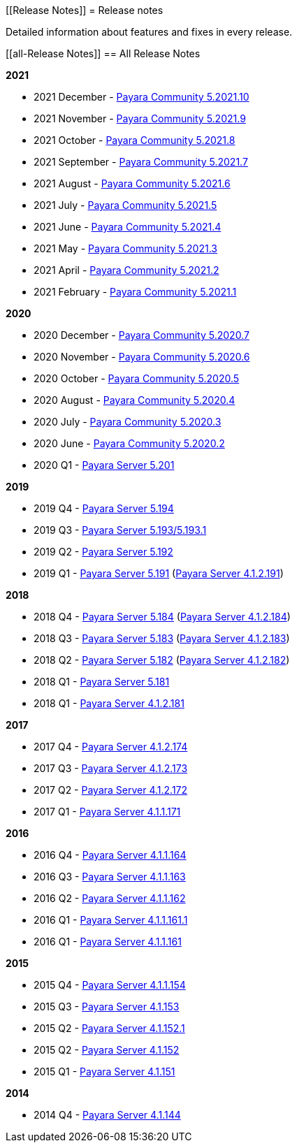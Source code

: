 :ordinal: 900
[[Release Notes]]
= Release notes

Detailed information about features and fixes in every release.

[[all-Release Notes]]
== All Release Notes

*2021*

* 2021 December - xref:Release Notes/Release Notes 5.2021.10.adoc[Payara Community 5.2021.10]
* 2021 November - xref:Release Notes/Release Notes 5.2021.9.adoc[Payara Community 5.2021.9]
* 2021 October - xref:Release Notes/Release Notes 5.2021.8.adoc[Payara Community 5.2021.8]
* 2021 September - xref:Release Notes/Release Notes 5.2021.7.adoc[Payara Community 5.2021.7]
* 2021 August - xref:Release Notes/Release Notes 5.2021.6.adoc[Payara Community 5.2021.6]
* 2021 July - xref:Release Notes/Release Notes 5.2021.5.adoc[Payara Community 5.2021.5]
* 2021 June - xref:Release Notes/Release Notes 5.2021.4.adoc[Payara Community 5.2021.4]
* 2021 May - xref:Release Notes/Release Notes 5.2021.3.adoc[Payara Community 5.2021.3]
* 2021 April - xref:Release Notes/Release Notes 5.2021.2.adoc[Payara Community 5.2021.2]
* 2021 February - xref:Release Notes/Release Notes 5.2021.1.adoc[Payara Community 5.2021.1]

*2020*

* 2020 December - xref:Release Notes/Release Notes 5.2020.7.adoc[Payara Community 5.2020.7]
* 2020 November - xref:Release Notes/Release Notes 5.2020.6.adoc[Payara Community 5.2020.6]
* 2020 October - xref:Release Notes/Release Notes 5.2020.5.adoc[Payara Community 5.2020.5]
* 2020 August - xref:Release Notes/Release Notes 5.2020.4.adoc[Payara Community 5.2020.4]
* 2020 July - xref:Release Notes/Release Notes 5.2020.3.adoc[Payara Community 5.2020.3]
* 2020 June - xref:Release Notes/Release Notes 5.2020.2.adoc[Payara Community 5.2020.2]
* 2020 Q1 - xref:Release Notes/Release Notes 5.201.adoc[Payara Server 5.201]

*2019*

* 2019 Q4 - xref:Release Notes/Release Notes 5.194.adoc[Payara Server 5.194]
* 2019 Q3 - xref:Release Notes/Release Notes 5.193.adoc[Payara Server 5.193/5.193.1]
* 2019 Q2 - xref:Release Notes/Release Notes 5.192.adoc[Payara Server 5.192]
* 2019 Q1 - xref:Release Notes/Release Notes 5.191.adoc[Payara Server 5.191] (xref:Release Notes/Release Notes 4.1.2.191.adoc[Payara Server 4.1.2.191])

*2018*

* 2018 Q4 - xref:Release Notes/Release Notes 5.184.adoc[Payara Server 5.184] (xref:Release Notes/Release Notes 4.1.2.184.adoc[Payara Server 4.1.2.184])
* 2018 Q3 - xref:Release Notes/Release Notes 5.183.adoc[Payara Server 5.183] (xref:Release Notes/Release Notes 4.1.2.183.adoc[Payara Server 4.1.2.183])
* 2018 Q2 - xref:Release Notes/Release Notes 5.182.adoc[Payara Server 5.182] (xref:Release Notes/Release Notes 4.1.2.182.adoc[Payara Server 4.1.2.182])
* 2018 Q1 - xref:Release Notes/Release Notes 5.181.adoc[Payara Server 5.181]
* 2018 Q1 - xref:Release Notes/Release Notes 4.1.2.181.adoc[Payara Server 4.1.2.181]

*2017*

* 2017 Q4 - xref:Release Notes/Release Notes 4.1.2.174.adoc[Payara Server 4.1.2.174]
* 2017 Q3 - xref:Release Notes/Release Notes 4.1.2.173.adoc[Payara Server 4.1.2.173]
* 2017 Q2 - xref:Release Notes/Release Notes 4.1.2.172.adoc[Payara Server 4.1.2.172]
* 2017 Q1 - xref:Release Notes/Release Notes 4.1.1.171.adoc[Payara Server 4.1.1.171]

*2016*

* 2016 Q4 - xref:Release Notes/Release Notes 4.1.1.164.adoc[Payara Server 4.1.1.164]
* 2016 Q3 - xref:Release Notes/Release Notes 4.1.1.163.adoc[Payara Server 4.1.1.163]
* 2016 Q2 - xref:Release Notes/Release Notes 4.1.1.162.adoc[Payara Server 4.1.1.162]
* 2016 Q1 - xref:Release Notes/Release Notes 4.1.1.161.1.adoc[Payara Server 4.1.1.161.1]
* 2016 Q1 - xref:Release Notes/Release Notes 4.1.1.161.adoc[Payara Server 4.1.1.161]

*2015*

* 2015 Q4 - xref:Release Notes/Release Notes 4.1.1.154.adoc[Payara Server 4.1.1.154]
* 2015 Q3 - xref:Release Notes/Release Notes 4.1.153.adoc[Payara Server 4.1.153]
* 2015 Q2 - xref:Release Notes/Release Notes 4.1.152.1.adoc[Payara Server 4.1.152.1]
* 2015 Q2 - xref:Release Notes/Release Notes 4.1.152.adoc[Payara Server 4.1.152]
* 2015 Q1 - xref:Release Notes/Release Notes 4.1.151.adoc[Payara Server 4.1.151]

*2014*

* 2014 Q4 - xref:Release Notes/Release Notes 4.1.144.adoc[Payara Server 4.1.144]
